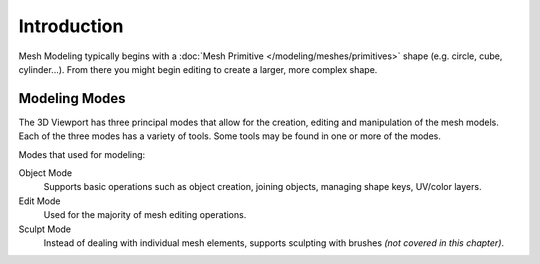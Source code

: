
************
Introduction
************

Mesh Modeling typically begins with
a :doc:`Mesh Primitive </modeling/meshes/primitives>` shape (e.g. circle, cube, cylinder...).
From there you might begin editing to create a larger, more complex shape.


Modeling Modes
==============

The 3D Viewport has three principal modes that allow for the creation,
editing and manipulation of the mesh models.
Each of the three modes has a variety of tools. Some tools may be found in one or more of the modes.

Modes that used for modeling:

Object Mode
   Supports basic operations such as object creation,
   joining objects, managing shape keys, UV/color layers.
Edit Mode
   Used for the majority of mesh editing operations.
Sculpt Mode
   Instead of dealing with individual mesh elements,
   supports sculpting with brushes *(not covered in this chapter)*.
